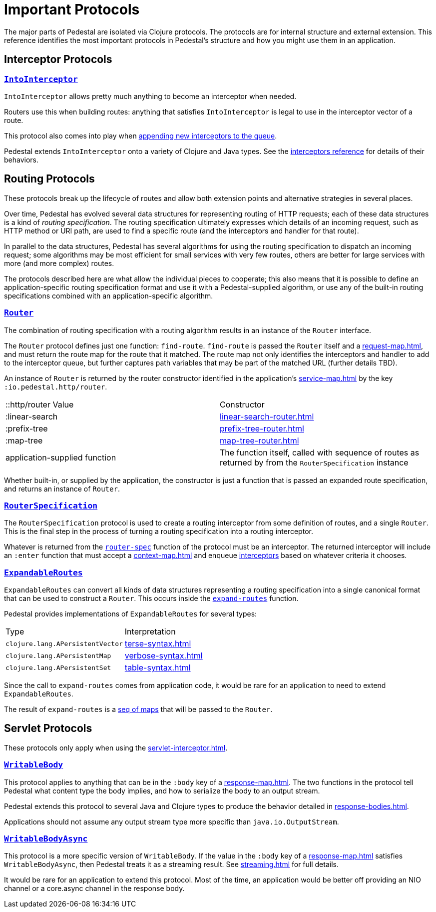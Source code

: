 = Important Protocols

The major parts of Pedestal are isolated via Clojure protocols. The
protocols are for internal structure and external extension. This
reference identifies the most important protocols in Pedestal's
structure and how you might use them in an application.

== Interceptor Protocols

=== link:../api/io.pedestal.interceptor.html#var-IntoInterceptor[`IntoInterceptor`]

`IntoInterceptor` allows pretty much anything to become an interceptor
when needed.

Routers use this when building routes: anything that satisfies
`IntoInterceptor` is legal to use in the interceptor vector of a
route.

This protocol also comes into play when
xref:interceptors.adoc#_manipulating_the_interceptor_queue[appending new interceptors to the queue].

Pedestal extends `IntoInterceptor` onto a variety of Clojure and Java
types. See the xref:interceptors.adoc[interceptors reference] for details of their behaviors.

== Routing Protocols

These protocols break up the lifecycle of routes and allow both
extension points and alternative strategies in several places.

Over time, Pedestal has evolved several data structures for representing routing of HTTP requests;
each of these data structures is a kind of _routing specification_.
The routing specification ultimately expresses which details of an incoming request,
such as HTTP method or URI path, are used to find a specific route (and the interceptors
and handler for that route).

In parallel to the data structures, Pedestal has several algorithms for using the routing specification to dispatch
an incoming request; some algorithms may be most efficient for small services with very few routes, others
are better for large services with more (and more complex) routes.

The protocols described here are what allow the individual pieces to cooperate; this also means
that it is possible to define an application-specific routing specification format and use it with a Pedestal-supplied
algorithm, or use any of the built-in routing specifications combined with an application-specific algorithm.

=== link:../api/io.pedestal.http.route.router.html#var-Router[`Router`]

The combination of routing specification with a routing algorithm results in an instance of the `Router` interface.

The `Router` protocol defines just one function: `find-route`. `find-route` is passed the `Router`
itself and a xref:request-map.adoc[], and must return the route map for the route that it matched.
The route map not only identifies the interceptors and handler to add to the interceptor queue, but further
captures path variables that may be part of the matched URL (further details TBD).

An instance of `Router` is returned by the router constructor
identified in the application's xref:service-map.adoc[] by the key `:io.pedestal.http/router`.

|===
| ::http/router Value  | Constructor
| :linear-search | xref:linear-search-router.adoc[]
| :prefix-tree   | xref:prefix-tree-router.adoc[]
| :map-tree      | xref:map-tree-router.adoc[]
| application-supplied function | The function itself, called with sequence of routes as returned by from the `RouterSpecification` instance
|===

Whether built-in, or supplied by the application, the constructor is just a function that is passed an expanded route specification,
and returns an instance of `Router`.

=== link:../api/io.pedestal.http.route.html#var-RouterSpecification[`RouterSpecification`]

The `RouterSpecification` protocol is used to create a routing interceptor from some
definition of routes, and a single `Router`. This is the final step in the
process of turning a routing specification into a routing interceptor.

Whatever is returned from the
link:../api/io.pedestal.http.route.html#var-router-spec[`router-spec`]
function of the protocol must be an interceptor. The returned interceptor will include an `:enter` function that
must accept a xref:context-map.adoc[] and enqueue
xref:interceptors.adoc[interceptors] based on whatever criteria it chooses.

=== link:../api/io.pedestal.http.route.html#var-ExpandableRoutes[`ExpandableRoutes`]

`ExpandableRoutes` can convert all kinds of data structures representing a routing specification into a single
canonical format that can be used to construct a `Router`. This occurs inside the
link:../api/io.pedestal.http.route.html#var-expand-routes[`expand-routes`]
function.

Pedestal provides implementations of `ExpandableRoutes` for several types:

|===
| Type | Interpretation
| `clojure.lang.APersistentVector` | xref:terse-syntax.adoc[]
| `clojure.lang.APersistentMap`    | xref:verbose-syntax.adoc[]
| `clojure.lang.APersistentSet`    | xref:table-syntax.adoc[]
|===

Since the call to `expand-routes` comes from application code, it
would be rare for an application to need to extend `ExpandableRoutes`.

The result of `expand-routes` is a
xref:routing-quick-reference.adoc#_routing_table[seq of maps]
that will be passed to the `Router`.

== Servlet Protocols

These protocols only apply when using the xref:servlet-interceptor.adoc[].

=== link:../api/io.pedestal.http.impl.servlet-interceptor.html#var-WritableBody[`WritableBody`]

This protocol applies to anything that can be in the `:body` key of a
xref:response-map.adoc[].
The two functions in the protocol tell Pedestal what content type the body implies, and how to serialize
the body to an output stream.

Pedestal extends this protocol to several Java and Clojure types to produce the behavior detailed in xref:response-bodies.adoc[].

Applications should not assume any output stream type more specific
than `java.io.OutputStream`.

=== link:../api/io.pedestal.http.impl.servlet-interceptor.html#var-WritableBodyAsync[`WritableBodyAsync`]

This protocol is a more specific version of `WritableBody`. If the
value in the `:body` key of a xref:response-map.adoc[]
satisfies `WritableBodyAsync`, then Pedestal treats it as a streaming
result. See xref:streaming.adoc[] for full details.

It would be rare for an application to extend this protocol. Most of
the time, an application would be better off providing an NIO channel
or a core.async channel in the response body.
